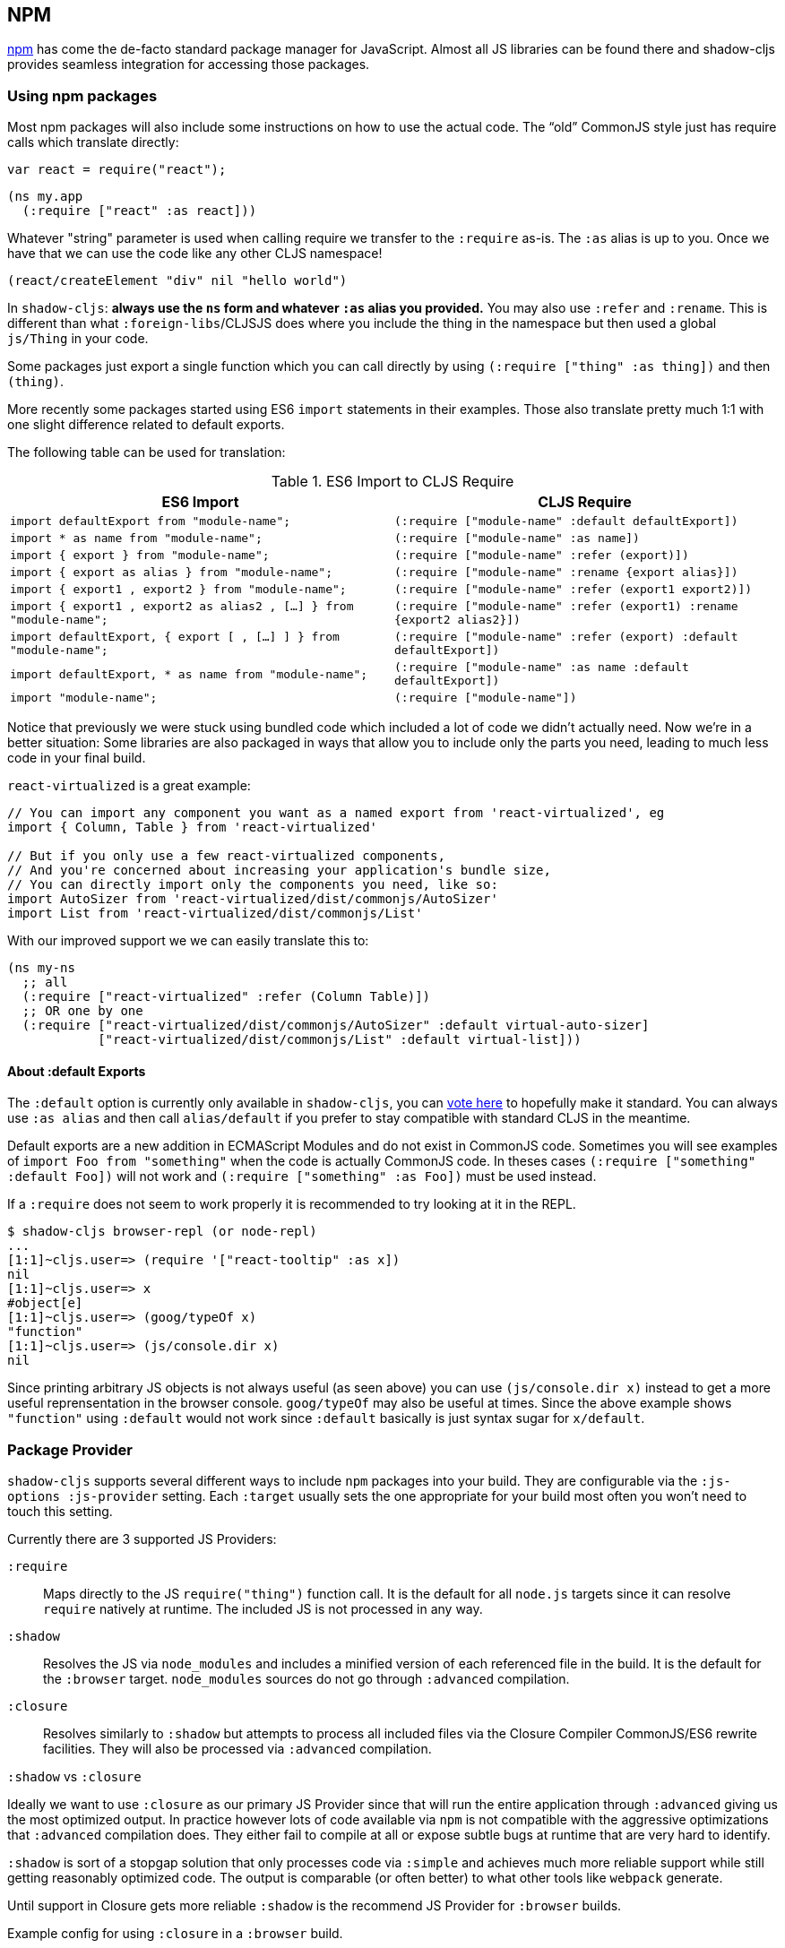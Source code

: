 == NPM [[npm]]

https://www.npmjs.com/[npm] has come the de-facto standard package manager for JavaScript. Almost all JS libraries can be found there and shadow-cljs provides seamless integration for accessing those packages.

=== Using npm packages

Most npm packages will also include some instructions on how to use the actual code. The “old” CommonJS style just has require calls which translate directly:

```js
var react = require("react");
```

```
(ns my.app
  (:require ["react" :as react]))
```

Whatever "string" parameter is used when calling require we transfer to the `:require` as-is. The `:as` alias is up to you. Once we have that we can use the code like any other CLJS namespace!

```
(react/createElement "div" nil "hello world")
```

In `shadow-cljs`: *always use the `ns` form and whatever `:as` alias you provided.* You may also use `:refer` and `:rename`. This is different than what `:foreign-libs`/CLJSJS does where you include the thing in the namespace but then used a global `js/Thing` in your code.

Some packages just export a single function which you can call directly by
using `(:require ["thing" :as thing])` and then `(thing)`.

More recently some packages started using ES6 `import` statements in their examples. Those also translate pretty much 1:1 with one slight difference related to default exports.

The following table can be used for translation:

.ES6 Import to CLJS Require
|===
|ES6 Import|CLJS Require

|`import defaultExport from "module-name";`
|`(:require ["module-name" :default defaultExport])`

|`import * as name from "module-name";`
|`(:require ["module-name" :as name])`

|`import { export } from "module-name";`
|`(:require ["module-name" :refer (export)])`

|`import { export as alias } from "module-name";`
|`(:require ["module-name" :rename {export alias}])`

|`import { export1 , export2 } from "module-name";`
|`(:require ["module-name" :refer (export1 export2)])`

|`import { export1 , export2 as alias2 , [...] } from "module-name";`
|`(:require ["module-name" :refer (export1) :rename {export2 alias2}])`

|`import defaultExport, { export [ , [...] ] } from "module-name";`
|`(:require ["module-name" :refer (export) :default defaultExport])`

|`import defaultExport, * as name from "module-name";`
|`(:require ["module-name" :as name :default defaultExport])`

|`import "module-name";`
|`(:require ["module-name"])`
|===

Notice that previously we were stuck using bundled code which included a lot of code we didn’t actually need. Now we're in a better situation:
Some libraries are also packaged in ways that allow you to include only the parts you need, leading to much less code in your final build.

`react-virtualized` is a great example:

```js
// You can import any component you want as a named export from 'react-virtualized', eg
import { Column, Table } from 'react-virtualized'

// But if you only use a few react-virtualized components,
// And you're concerned about increasing your application's bundle size,
// You can directly import only the components you need, like so:
import AutoSizer from 'react-virtualized/dist/commonjs/AutoSizer'
import List from 'react-virtualized/dist/commonjs/List'
```

With our improved support we we can easily translate this to:

```
(ns my-ns
  ;; all
  (:require ["react-virtualized" :refer (Column Table)])
  ;; OR one by one
  (:require ["react-virtualized/dist/commonjs/AutoSizer" :default virtual-auto-sizer]
            ["react-virtualized/dist/commonjs/List" :default virtual-list]))
```

==== About :default Exports

The `:default` option is currently only available in `shadow-cljs`, you can
https://dev.clojure.org/jira/browse/CLJS-2376[vote here] to hopefully make it standard. You can always use `:as alias` and then call `alias/default` if you prefer to stay compatible with standard CLJS in the meantime.

Default exports are a new addition in ECMAScript Modules and do not exist in CommonJS code. Sometimes you will see examples of `import Foo from "something"` when the code is actually CommonJS code. In theses cases `(:require ["something" :default Foo])` will not work and `(:require ["something" :as Foo])` must be used instead.

If a `:require` does not seem to work properly it is recommended to try looking at it in the REPL.

```
$ shadow-cljs browser-repl (or node-repl)
...
[1:1]~cljs.user=> (require '["react-tooltip" :as x])
nil
[1:1]~cljs.user=> x
#object[e]
[1:1]~cljs.user=> (goog/typeOf x)
"function"
[1:1]~cljs.user=> (js/console.dir x)
nil
```

Since printing arbitrary JS objects is not always useful (as seen above) you can use `(js/console.dir x)` instead to get a more useful reprensentation in the browser console. `goog/typeOf` may also be useful at times. Since the above example shows `"function"` using `:default` would not work since `:default` basically is just syntax sugar for `x/default`.

=== Package Provider [[js-provider]]

`shadow-cljs` supports several different ways to include `npm` packages into your build. They are configurable via the `:js-options :js-provider` setting. Each `:target` usually sets the one appropriate for your build most often you won't need to touch this setting.

Currently there are 3 supported JS Providers:

[Horizontal]
`:require`:: Maps directly to the JS `require("thing")` function call. It is the default for all `node.js` targets since it can resolve `require` natively at runtime. The included JS is not processed in any way.
`:shadow`:: Resolves the JS via `node_modules` and includes a minified version of each referenced file in the build. It is the default for the `:browser` target. `node_modules` sources do not go through `:advanced` compilation.
`:closure`:: Resolves similarly to `:shadow` but attempts to process all included files via the Closure Compiler CommonJS/ES6 rewrite facilities. They will also be processed via `:advanced` compilation.

.`:shadow` vs `:closure`
****
Ideally we want to use `:closure` as our primary JS Provider since that will run the entire application through `:advanced` giving us the most optimized output. In practice however lots of code available via `npm` is not compatible with the aggressive optimizations that `:advanced` compilation does. They either fail to compile at all or expose subtle bugs at runtime that are very hard to identify.

`:shadow` is sort of a stopgap solution that only processes code via `:simple` and achieves much more reliable support while still getting reasonably optimized code. The output is comparable (or often better) to what other tools like `webpack` generate.

Until support in Closure gets more reliable `:shadow` is the recommend JS Provider for `:browser` builds.
****


.Example config for using `:closure` in a `:browser` build.
```clojure
{...
 :builds
 {:app
  {:target :browser
   ...
   :js-options {:js-provider :closure}
   }}}
```

=== Resolving Packages [[js-resolve]]

By default `shadow-cljs` will resolve all `(:require ["thing" :as x])` requires following the `npm` convention. This means it will look at `<project>/node_modules/thing/package.json` and follow the code from there. To customize how this works `shadow-cljs` exposes a `:resolve` config option that lets you override how things are resolved.

=== Alternate Node Modules [[alt-node-modules]]
Builds can use different directories for `node_modules` by setting :node-modules-dir.

```
:js-options {:node-modules-dir "some/nested/path"}
```

==== Using a CDN [[js-resolve-global]]

Say you already have React included in your page via a CDN. You could just start using `js/React` again but we stopped doing that for a good reason. Instead you can continue to use `(:require ["react" :as react])` but configure how "react" resolves!

Here is a sample `shadow-cljs.edn` config for such a build:

```
{...
 :builds
 {:app
  {:target :browser
   ...
   :js-options
   {:resolve {"react" {:target :global
                       :global "React"}}}}

  :server
  {:target :node-script
   ...}}}
```

The `:app` build will now use the global `React` instance while the `:server` build continues using the "react" npm package! No need to fiddle with the code to make this work.

==== Redirecting “require” [[js-resolve-npm]]

Sometimes you wan't more control over which `npm` package is actually used depending on your build. You can "redirect" certain requires from your build config without changing the code. This is often useful if you either don't have access to the sources using such packages or you just want to change it for one build.

```
{...
 :builds
 {:app
  {:target :browser
   ...
   :js-options
   {:resolve {"react" {:target :npm
                       :require "preact-compat"}}}
```

==== Limitations [[js-resolve-limitations]]

The `:shadow-js` and `:closure` have full control over `:resolve` and everything mentioned above works without any downsides. The `:js-provider :require` however is more limited. Only the initial require can be influenced since the standard `require` is in control after that. This means it is not possible to influence what a package might `require` internally. It is therefore not recommended to be used with targets that use `require` directly (eg. `:node-script`).

.Redirecting "react" to "preact"
```
{...
 :builds
 {:app
  {:target :node-script
   ...
   :js-options
   {:resolve {"react" {:target :npm
                       :require "preact-compat"}}}
```
.Example use of react-table
```
(ns my.app
  (:require
    ["react-table" :as rt]))
```

The above works fine in the Browser since every `"react"` require will be replaced, including the `"react"` require `"react-table"` has internally. For `:js-provider :require` however a `require("react-table")` will be emitted and `node` will be in control how that is resolved. Meaning that it will resolve it to the standard `"react"` and not the `"preact"` we had configured.

== Dealing with .js Files [[classpath-js]]

****
*DANGER: This feature is an experiment!* It is currently only supported in `shadow-cljs` and other CLJS tools will yell at you if you attempt to use it. Use at your own risk. The feature was initially rejected from CLJS core but I think it is useful and should not have been https://dev.clojure.org/jira/browse/CLJS-2061?focusedCommentId=46191&page=com.atlassian.jira.plugin.system.issuetabpanels:comment-tabpanel#comment-46191[dismissed] without further discussion.

CLJS has an alternate https://clojurescript.org/guides/javascript-modules[implementation] which in turn is not supported by `shadow-cljs`. I found this implementation to be lacking in certain aspects so I opted for the different solution. Happy to discuss the pros/cons of both approaches though.
****

We covered how <<npm, npm>> packages are used but you may be working on a codebase that already has lots of plain JavaScript and you don't want to rewrite everything in ClojureScript just yet. `shadow-cljs` provides 100% full interop between JavaScript and ClojureScript. Which means your JS can use your CLJS and CLJS can use your JS.

There are only a few conventions you need to follow in order for this to work reliably but chances are that you are already doing that anyways.



=== Requiring JS

We already covered how `npm` packages are accessed by their name but on the classpath we access `.js` files by either a full path or relative to the current namespace.

.Loading JS from the classpath
```clojure
(ns demo.app
  (:require
    ["/some-library/components/foo" :as foo]
    ["./bar" :as bar :refer (myComponent)]))
```

TIP: For string requires the extension `.js` will be added automatically but you can specify the extension if you prefer. Note that currently only `.js` is supported though.

Absolute requires like `/some-library/components/foo` mean that the compiler will look for a `some-library/components/foo.js` on the classpath; unlike `node` which would attempt to load the file from the local filesystem. The same classpath rules apply so the file may either be in your `:source-paths` or in some third-party `.jar` library you are using.

Relative requires are resolved by first looking at the current namespace and then resolving a relative path from that name. In the above example we are in `demo/app.cljs` to the `./bar` require resolves to `demo/bar.js`, so it is identical to `(:require ["/demo/bar"])`.

IMPORTANT: The files must not be physically located in the same directory. The lookup for the file appears on the classpath instead. This is unlike node which expects relative requires to always resolve to physical files.

.Example File Structure with Separate Paths
```text
.
├── package.json
├── shadow-cljs.edn
└── src
    └── main
        └── demo
            └── app.cljs
    └── js
        └── demo
            └── bar.js
```

=== Language Support

IMPORTANT: It is expected that the classpath only contains JavaScript that can be consumed without any pre-processing by the Compiler. `npm` has a very similar convention.

The Closure Compiler is used for processing all JavaScript found on the classpath using its `ECMASCRIPT_NEXT` language setting. What exactly this setting means is not well documented but it mostly represents the next generation JavaScript code which might not even be supported by most browsers yet. ES6 is very well supported as well as most ES7 features. Similarly to standard CLJS this will be compiled down to ES5 with polyfills when required.

=== JavaScript Dialects

Since there are many popular JavaScript dialects (JSX, CoffeeScript, etc) that are not directly parsable by the Closure Compiler we need to pre-process them before putting them onto the classpath. https://babeljs.io/[babel] is commonly used in the JavaScript world so we are going to use `babel` to process `.jsx` files as an example here.

.Example shadow-cljs.edn Config
```
{:source-paths
 ["src/main"
  "src/gen"]
 ...}
```

.Example File Structure
```text
.
├── package.json
├── shadow-cljs.edn
└── src
    └── main
        └── demo
            └── app.cljs
    └── js
        ├── .babelrc
        └── demo
            └── bar.jsx
```

IMPORTANT: Notice how `src/js` is not added to `:source-paths` which means it will not be on the classpath.

.src/js/demo/bar.jsx
```jsx
import React from "react";

function myComponent() {
  return <h1>JSX!</h1>;
}

export { myComponent };
```

We run https://babeljs.io/docs/usage/cli/[babel] to convert the files and write them to the configured `src/gen` directory. Which directory you use it up to you. I prefer `src/gen` for generated files.

```bash
$ babel src/js --out-dir src/gen
# or during development
$ babel src/js --out-dir src/gen --watch
```

`babel` itself is configured via the `src/js/.babelrc`. See the official https://babeljs.io/docs/plugins/transform-react-jsx/[example for JSX].

.JSX minimal .babelrc
```json
{
  "plugins": ["transform-react-jsx"]
}
```

Once `babel` writes the `src/gen/demo/bar.js` it will be available to use via ClojureScript and will even be hot loaded just like your ClojureScript sources.

IMPORTANT: `shadow-cljs` currently does not provide any support for running those transformation steps. Please use the standard tools (eg. `babel`, `coffeescript`, etc.) directly until it does.

=== Access CLJS from JS

The JS sources can access all your ClojureScript (and the Closure Library) directly by importing their namespaces with a `goog:` prefix which the Compiler will rewrite to expose the namespace as the default ES6 export.

```
import cljs, { keyword } from "goog:cljs.core";

// construct {:foo "hello world"} in JS
cljs.array_map(keyword("foo"), "hello world");
```

TIP: The `goog:` prefix currently only works for ES6 file. `require("goog:cljs.core")` does not work.

== Migrating cljsjs.* [[cljsjs]]

> CLJSJS is an effort to package Javascript libraries to be able to use them from within ClojureScript.

Since `shadow-cljs` can access <<npm, npm packages>> directly we do not need to rely on re-packaged https://github.com/cljsjs/packages[CLJSJS] packages.

However many CLJS libraries are still using CLJSJS packages and they would break with `shadow-cljs` since it doesn't support those anymore. It is however very easy to mimick those `cljsjs` namespaces since they are mostly build from `npm` packages anyways. It just requires one shim file that maps the `cljsjs.thing` back to its original `npm` package and exposes the expected global variable.

For React this requires a file like `src/cljsjs/react.cljs`:

```
(ns cljsjs.react
  (:require ["react" :as react]
            ["create-react-class" :as crc]))
```

```
(js/goog.object.set react "createClass" crc)
(js/goog.exportSymbol "React" react)
```

Since this would be tedious for everyone to do manually I created the https://github.com/thheller/shadow-cljsjs[`shadow-cljsjs`]
library which provides just that. It does not include every package but I’ll keep adding
them and contributions are very welcome as well.

NOTE: The `shadow-cljsjs` library only provides the shim files. You’ll still need to
`npm install` the actual packages yourself.


=== Why not use CLJSJS?

CLJSJS packages basically just take the package from `npm` and put them into a `.jar` and re-publish them via https://clojars.org[clojars]. As a bonus they often bundle Externs. The compiler otherwise does nothing with these files and only prepends them to the generated output.

This was very useful when we had no access to `npm` directly but has certain issues since not all packages are easily combined with others. A package might rely on `react` but instead of expressing this via `npm` https://github.com/cljsjs/packages/tree/master/material-ui[they] bundle their own `react`. If you are not careful you could end up including 2 different `react` versions in your build which may lead to very confusing errors or at the very least increase the build size substantially.

Apart from that not every `npm` package is available via CLJSJS and keeping the package versions in sync requires manual work, which means packages are often out of date.

`shadow-cljs` does not support CLJSJS at all to avoid conflicts in your code. One library might attempt to use the "old" `cljsjs.react` while another uses the newer `(:require ["react"])` directly. This would again lead to 2 versions of `react` on your page again.

So the only thing we are missing are the bundled Externs. In many instances these are not required due to improved <<infer-externs, externs inference>>. Often those Externs are generated using third-party tools which means they are not totally accurate anyways.

Conclusion: Use <<npm, npm>> directly. Use <<infer-externs, :infer-externs auto>>.
